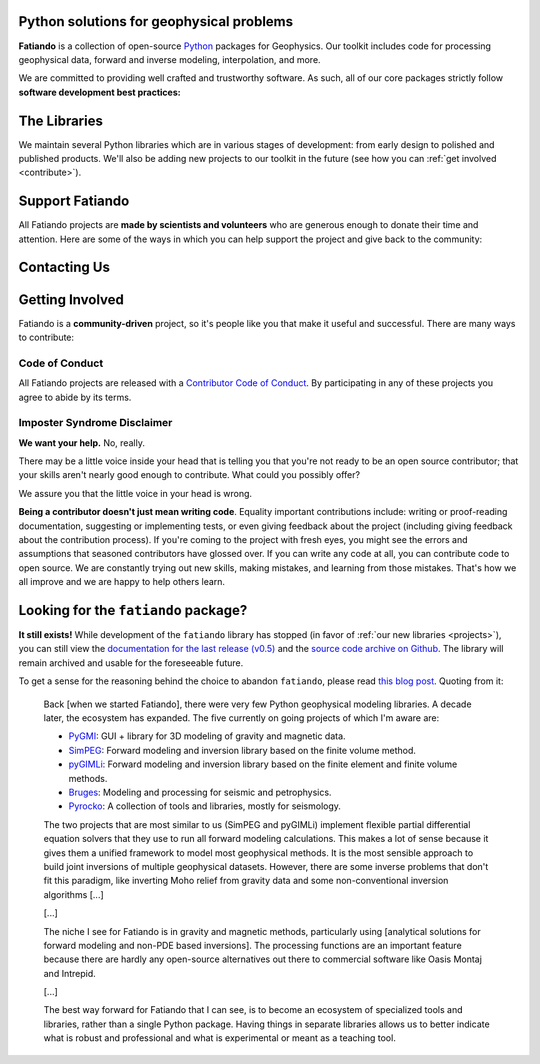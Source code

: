 .. title:: Fatiando a Terra

.. _about:

Python solutions for geophysical problems
=========================================

**Fatiando** is a collection of open-source `Python <https://www.python.org/>`__
packages for Geophysics.
Our toolkit includes code for processing geophysical data, forward and inverse
modeling, interpolation, and more.

We are committed to providing well crafted and trustworthy software. As such, all of our
core packages strictly follow **software development best practices:**

.. raw:: html

   <ul class="fa-ul icon-list">
      <li><i class="fa-li fas fa-vial fa-fw"></i>
         <b>Full suite of tests</b> for every part of the code base. Tests are run
         automatically every time a change is made and new features must include tests
         before being integrated.
      </li>

      <li><i class="fa-li fas fa-book fa-fw"></i>
         <b>Extensive documentation</b> including tutorials, example galleries, and
         reference documentation for functions and classes. As well as tests, we also
         require new features to be fully documented.
      </li>

      <li><i class="fa-li fas fa-search fa-fw"></i>
         <b>Carefully designed interfaces</b> for our functions and classes are debated
         and experimented on widely to make them as user-friendly as possible. We also
         focus on promoting best practices in geophysical data analysis through the
         design of our software.
      </li>

      <li><i class="fa-li fas fa-door-open fa-fw"></i>
         <b>Open development</b> through <a href="https://github.com/fatiando">Github</a>
         allows anyone to participate in our discussions, contribute their own ideas,
         and track changes made to the software since its inception.
      </li>
   </ul>


.. _projects:

The Libraries
=============

We maintain several Python libraries which are in various stages of development: from
early design to polished and published products. We'll also be adding new projects to
our toolkit in the future (see how you can :ref:`get involved <contribute>`).

.. raw:: html

   <div class="row">

      <div class="col-md-6 project">

         <img class="project-logo" src="_static/verde-logo.svg">

         <p>
         Spatial data processing and interpolation (<b>gridding</b>) using
         Green's functions (or radial basis functions) with a
         machine learning interface.
         </p>

         <ul class="fa-ul project-icons">
            <li><i class="fa-li fab fa-github fa-fw" title="Github repository"></i>
               <a href="https://github.com/fatiando/verde">fatiando/verde</a>
            </li>
            <li><i class="fa-li fa fa-book fa-fw" title="Documentation"></i>
               <a href="http://www.fatiando.org/verde">www.fatiando.org/verde</a>
            </li>
            <li><i class="fa-li fas fa-bookmark fa-fw" title="Publication"></i>
               doi: <a href="https://doi.org/10.21105/joss.00957">10.21105/joss.00957</a>
            </li>
            <li><i class="fa-li fa fa-check fa-fw" style="color: green" title="Project status"></i>
               Stable and ready for use
            </li>
         </ul>

      </div>

      <div class="col-md-6 project">

         <img class="project-logo" src="_static/harmonica-logo.svg">

         <p>
         Processing and modeling <b>gravity</b> and <b>magnetic</b> data, like terrain
         correction, upward continuation, equivalent layers, modeling, and more.
         </p>

         <ul class="fa-ul project-icons">
            <li><i class="fa-li fab fa-github fa-fw" title="Github repository"></i>
               <a href="https://github.com/fatiando/harmonica">fatiando/harmonica</a>
            </li>
            <li><i class="fa-li fa fa-book fa-fw" title="Documentation"></i>
               <a href="http://www.fatiando.org/harmonica/dev">www.fatiando.org/harmonica/dev</a>
            </li>
            <li><i class="fa-li fa fa-flask fa-fw" style="color: orange" title="Project status"></i>
               Early development and design
            </li>
         </ul>

      </div>

   </div>

   <div class="row">

      <div class="col-md-6 project">

         <img class="project-logo" src="_static/pooch-logo.svg">

         <p>
         Manages downloading sample data files over HTTP from a server and storing
         them in a local directory. Used by our other libraries.
         </p>

         <ul class="fa-ul project-icons">
            <li><i class="fa-li fab fa-github fa-fw" title="Github repository"></i>
               <a href="https://github.com/fatiando/pooch">fatiando/pooch</a>
            </li>
            <li><i class="fa-li fa fa-book fa-fw" title="Documentation"></i>
               <a href="http://www.fatiando.org/pooch">www.fatiando.org/pooch</a>
            </li>
            <li><i class="fa-li fa fa-sync-alt fa-fw" style="color: green" title="Project status"></i>
               Ready for use but still changing
            </li>
         </ul>

      </div>

      <div class="col-md-6 project">

         <img class="project-logo" src="_static/rockhound-logo.svg">

         <p>
         Download geophysical models and datasets (PREM, CRUST1.0, ETOPO1) and load them
         into Python. Relies on Pooch to manage the downloads.
         </p>

         <ul class="fa-ul project-icons">
            <li><i class="fa-li fab fa-github fa-fw" title="Github repository"></i>
               <a href="https://github.com/fatiando/rockhound">fatiando/rockhound</a>
            </li>
            <li><i class="fa-li fa fa-book fa-fw" title="Documentation"></i>
               <a href="http://www.fatiando.org/rockhound/dev">www.fatiando.org/rockhound/dev</a>
            </li>
            <li><i class="fa-li fa fa-flask fa-fw" style="color: orange" title="Project status"></i>
               Early development and design
            </li>
         </ul>

      </div>

   </div>


.. _support:

Support Fatiando
================


All Fatiando projects are **made by scientists and volunteers** who are generous enough
to donate their time and attention. Here are some of the ways in which you can help
support the project and give back to the community:

.. raw:: html

   <ul class="fa-ul icon-list">
      <li><i class="fa-li fas fa-bookmark fa-fw"></i>
         <b>Cite the projects</b> in papers, presentations, etc. Citations help us
         justify the effort that goes into building and maintaining this project. If you
         used any of our libraries in your research, please consider citing it. There
         are <a href="https://github.com/fatiando/verde/blob/master/CITATION.rst"><span class="pre">CITATION.rst</span></a>
         files in each released project repository explaining how to cite it (and also a
         page in the documentation).
      </li>

      <li><i class="fa-li fas fa-share-alt fa-fw"></i>
         <b>Spread the word</b> by sharing links in social media, publishing your analysis
         code that uses Fatiando, including our logo in talks and posters (sources in
         <a href="https://github.com/fatiando/logo"><i class="fab fa-github"></i>
         fatiando/logo</a>), etc.
      </li>

      <li><i class="fa-li fas fa-users fa-fw"></i>
         <b>Join the community</b> by getting involved in the project. See below how you
         can <a href="#contact">participate in the conversion</a> and
         <a href="#contribute">contribute to the project</a>.
      </li>
   </ul>


.. _contact:

Contacting Us
=============

.. raw:: html

   <ul class="fa-ul icon-list">
      <li><i class="fa-li fab fa-github fa-fw"></i>
         Most discussion happens on <a href="https://github.com/fatiando">Github</a>.
         Please feel free to
         <a href="https://github.com/fatiando/contributing/blob/master/CONTRIBUTING.md#reporting-a-bug">open
         an issue</a> to report a bug or request a new feature. You can also leave a
         comment on any open issue or pull request.
      </li>

      <li><i class="fa-li fab fa-gitter fa-fw"></i>
         We have <a href="https://gitter.im/fatiando/fatiando">chat room on Gitter</a>
         where you can ask questions and leave comments.
      </li>

      <li><i class="fa-li fa fa-envelope-open-text fa-fw"></i>
         Our <a href="https://groups.google.com/d/forum/fatiando">Google Groups mailing
         list</a> is also used to answer questions and post announcements. When you sign
         up, please <b>remember to choose an email delivery option</b> (sadly the
         default is "no emails").
      </li>

      <li><i class="fa-li fab fa-twitter fa-fw"></i>
         You can follow us on Twitter <a href="https://twitter.com/fatiandoaterra">@fatiandoaterra</a>
         where we post occasional updates about the project. Feel free to @-mention to
         ask questions or get in touch.
      </li>
   </ul>


.. _contribute:

Getting Involved
================

Fatiando is a **community-driven** project, so it's people like you that make it useful
and successful. There are many ways to contribute:

.. raw:: html

   <ul class="fa-ul icon-list">
      <li><i class="fa-li fa fa-bug fa-fw"></i> Submitting bug reports and feature requests</li>
      <li><i class="fa-li fa fa-book fa-fw"></i> Writing tutorials or examples</li>
      <li><i class="fa-li fa fa-hammer fa-fw"></i> Fixing typos and improving to the documentation</li>
      <li><i class="fa-li fa fa-terminal fa-fw"></i> Writing code for everyone to use</li>
   </ul>

.. raw:: html

   Have a look at our
   <a href="https://github.com/fatiando/contributing/blob/master/CONTRIBUTING.md">Contributing Guide</a>
   to see how you can help and give feedback.
   This and other guides (for project maintenance, etc.) can be found in the
   <a href="https://github.com/fatiando/contributing"><i class="fab fa-github"></i> fatiando/contributing</a> repository.


Code of Conduct
---------------

All Fatiando projects are released with a
`Contributor Code of Conduct <https://github.com/fatiando/contributing/blob/master/CODE_OF_CONDUCT.md>`__.
By participating in any of these projects you agree to abide by its terms.

Imposter Syndrome Disclaimer
----------------------------

**We want your help.** No, really.

There may be a little voice inside your head that is telling you that you're
not ready to be an open source contributor; that your skills aren't nearly good
enough to contribute.
What could you possibly offer?

We assure you that the little voice in your head is wrong.

**Being a contributor doesn't just mean writing code**.
Equality important contributions include:
writing or proof-reading documentation, suggesting or implementing tests, or
even giving feedback about the project (including giving feedback about the
contribution process).
If you're coming to the project with fresh eyes, you might see the errors and
assumptions that seasoned contributors have glossed over.
If you can write any code at all, you can contribute code to open source.
We are constantly trying out new skills, making mistakes, and learning from
those mistakes.
That's how we all improve and we are happy to help others learn.


Looking for the ``fatiando`` package?
=====================================

**It still exists!**
While development of the ``fatiando`` library has stopped (in favor of
:ref:`our new libraries <projects>`),
you can still view the
`documentation for the last release (v0.5) <https://www.fatiando.org/v0.5/>`__
and the `source code archive on Github <https://github.com/fatiando/fatiando>`__.
The library will remain archived and usable for the foreseeable future.

To get a sense for the reasoning behind the choice to abandon ``fatiando``, please read
`this blog post <http://www.leouieda.com/blog/future-of-fatiando.html>`__.
Quoting from it:

   Back [when we started Fatiando], there were very few Python geophysical modeling
   libraries. A decade later, the ecosystem has expanded. The five currently on going
   projects of which I'm aware are:

   * `PyGMI <https://github.com/Patrick-Cole/pygmi>`__: GUI + library for 3D modeling
     of gravity and magnetic data.
   * `SimPEG <http://simpeg.xyz/>`__: Forward modeling and inversion library based on
     the finite volume method.
   * `pyGIMLi <https://www.pygimli.org/>`__: Forward modeling and inversion library
     based on the finite element and finite volume methods.
   * `Bruges <https://github.com/agile-geoscience/bruges>`__: Modeling and processing
     for seismic and petrophysics.
   * `Pyrocko <https://pyrocko.org>`__: A collection of tools and libraries, mostly
     for seismology.

   The two projects that are most similar to us (SimPEG and pyGIMLi) implement flexible
   partial differential equation solvers that they use to run all forward modeling
   calculations. This makes a lot of sense because it gives them a unified framework to
   model most geophysical methods. It is the most sensible approach to build joint
   inversions of multiple geophysical datasets. However, there are some inverse problems
   that don't fit this paradigm, like inverting Moho relief from gravity data and some
   non-conventional inversion algorithms [...]

   [...]

   The niche I see for Fatiando is in gravity and magnetic methods, particularly using
   [analytical solutions for forward modeling and non-PDE based inversions]. The
   processing functions are an important feature because there are hardly any
   open-source alternatives out there to commercial software like Oasis Montaj and
   Intrepid.

   [...]

   The best way forward for Fatiando that I can see, is to become an ecosystem of
   specialized tools and libraries, rather than a single Python package. Having things
   in separate libraries allows us to better indicate what is robust and professional
   and what is experimental or meant as a teaching tool.
